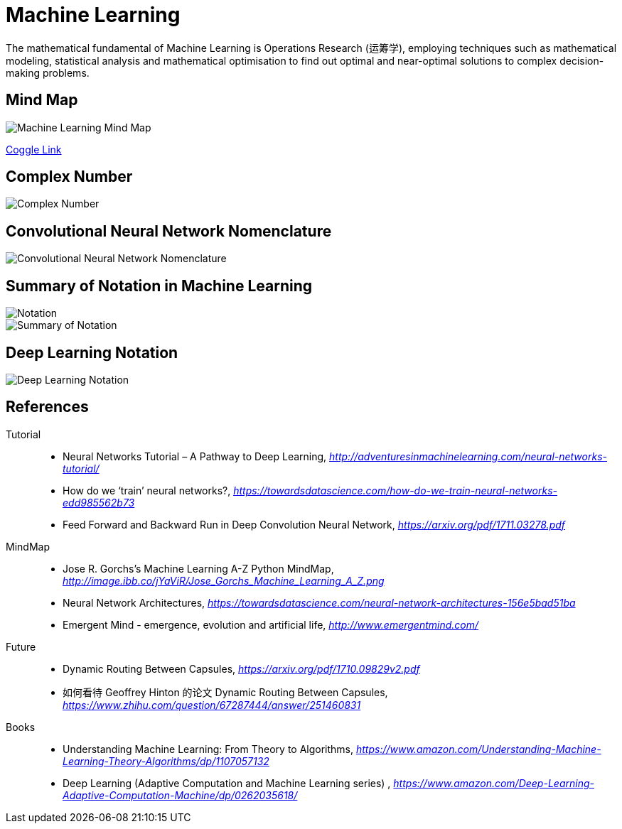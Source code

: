 Machine Learning
================

The mathematical fundamental of Machine Learning is Operations Research (运筹学), employing techniques such as mathematical modeling, statistical analysis and mathematical optimisation to find out optimal and near-optimal solutions to complex decision-making problems.

Mind Map
--------

image::Machine{sp}Learning{sp}Mind{sp}Map.png[Machine Learning Mind Map]

https://embed.coggle.it/diagram/WgPeVuojMQABBOPO/11d7da18b45141ae81724d8cb446b4f4f297b65b84105921cfc8784a13d9951f[Coggle Link]


Complex Number
--------------

image::Complex{sp}Number.png[Complex Number]


Convolutional Neural Network Nomenclature
-----------------------------------------

image::Convolutional{sp}Neural{sp}Network{sp}Nomenclature.png[Convolutional Neural Network Nomenclature]


Summary of Notation in Machine Learning
---------------------------------------

image::Notation.png[Notation]

image::Summary{sp}of{sp}Notation.png[Summary of Notation]


Deep Learning Notation
----------------------

image::Deep{sp}Learning{sp}Notation.png[Deep Learning Notation]


References
----------

Tutorial::
* Neural Networks Tutorial – A Pathway to Deep Learning, _http://adventuresinmachinelearning.com/neural-networks-tutorial/_
* How do we ‘train’ neural networks?, _https://towardsdatascience.com/how-do-we-train-neural-networks-edd985562b73_
* Feed Forward and Backward Run in Deep Convolution Neural Network, _https://arxiv.org/pdf/1711.03278.pdf_

MindMap::
* Jose R. Gorchs's Machine Learning A-Z Python MindMap, _http://image.ibb.co/jYaViR/Jose_Gorchs_Machine_Learning_A_Z.png_
* Neural Network Architectures, _https://towardsdatascience.com/neural-network-architectures-156e5bad51ba_
* Emergent Mind - emergence, evolution and artificial life, _http://www.emergentmind.com/_

Future::
* Dynamic Routing Between Capsules, _https://arxiv.org/pdf/1710.09829v2.pdf_
* 如何看待 Geoffrey Hinton 的论文 Dynamic Routing Between Capsules, _https://www.zhihu.com/question/67287444/answer/251460831_

Books::
* Understanding Machine Learning: From Theory to Algorithms, _https://www.amazon.com/Understanding-Machine-Learning-Theory-Algorithms/dp/1107057132_
* Deep Learning (Adaptive Computation and Machine Learning series) , _https://www.amazon.com/Deep-Learning-Adaptive-Computation-Machine/dp/0262035618/_
